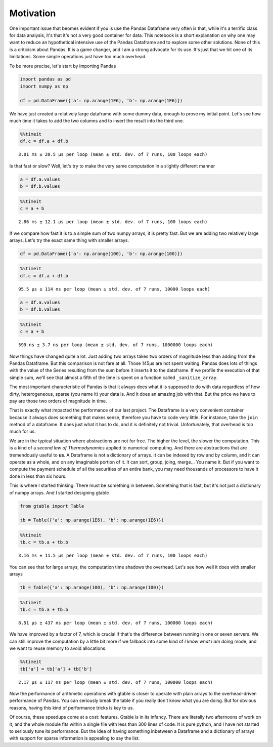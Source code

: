 Motivation
==========

One important issue that beomes evident if you is use the Pandas
Dataframe very often is that, while it's a terrific class for data
analysis, it's that it's not a very good container for data. This
notebook is a short explanation on why one may want to reduce an
hypothetical intensive use of the Pandas Dataframe and to explore some
other solutions. None of this is a criticism about Pandas. It is a game
changer, and I am a strong advocate for its use. It's just that we hit
one of its limitations. Some simple operations just have too much
overhead.

To be more precise, let's start by importing Pandas

.. code:: ipython3

    import pandas as pd
    import numpy as np
    
    df = pd.DataFrame({'a': np.arange(1E6), 'b': np.arange(1E6)})

We have just created a relatively large dataframe with some dummy data,
enough to prove my initial point. Let's see how much time it takes to
add the two columns and to insert the result into the third one.

.. code:: ipython3

    %%timeit
    df.c = df.a + df.b


.. parsed-literal::

    3.01 ms ± 20.5 µs per loop (mean ± std. dev. of 7 runs, 100 loops each)


Is that fast or slow? Well, let's try to make the very same computation
in a slightly different manner

.. code:: ipython3

    a = df.a.values
    b = df.b.values

.. code:: ipython3

    %%timeit
    c = a + b


.. parsed-literal::

    2.86 ms ± 12.1 µs per loop (mean ± std. dev. of 7 runs, 100 loops each)


If we compare how fast it is to a simple sum of two numpy arrays, it is
pretty fast. But we are adding two relatively large arrays. Let's try
the exact same thing with smaller arrays.

.. code:: ipython3

    df = pd.DataFrame({'a': np.arange(100), 'b': np.arange(100)})

.. code:: ipython3

    %%timeit
    df.c = df.a + df.b


.. parsed-literal::

    95.5 µs ± 114 ns per loop (mean ± std. dev. of 7 runs, 10000 loops each)


.. code:: ipython3

    a = df.a.values
    b = df.b.values

.. code:: ipython3

    %%timeit
    c = a + b


.. parsed-literal::

    599 ns ± 3.7 ns per loop (mean ± std. dev. of 7 runs, 1000000 loops each)


Now things have changed quite a lot. Just adding two arrays takes two
orders of magnitude less than adding from the Pandas Dataframe. But this
comparison is not fare at all. Those 145µs are not spent waiting. Pandas
does lots of things with the value of the Series resulting from the sum
before it inserts it to the dataframe. If we profile the execution of
that simple sum, we'll see that almost a fifth of the time is spent on a
function called ``_sanitize_array``.


.. image:: _static/snakeviz_add.png



The most important characteristic of Pandas is that it always does what
it is supposed to do with data regardless of how dirty, heterogeneous,
sparse (you name it) your data is. And it does an amazing job with that.
But the price we have to pay are those two orders of magnitude in time.

That is exactly what impacted the performance of our last project. The
Dataframe is a very convenient container because it always does
something that makes sense, therefore you have to code very little. For
instance, take the ``join`` method of a dataframe. It does just what it
has to do, and it is definitely not trivial. Unfortunately, that
overhead is too much for us.

We are in the typical situation where abstractions are not for free. The
higher the level, the slower the computation. This is a kind of a
*second law of Thermodynamics* applied to numerical computing. And there
are abstractions that are tremendously useful to **us**. A Dataframe is
not a dictionary of arrays. It can be indexed by row and by column, and
it can operate as a whole, and on any imaginable portion of it. It can
sort, group, joing, merge... You name it. But if you want to compute the
payment schedule of all the securities of an entire bank, you may need
thousands of processors to have it done in less than six hours.

This is where I started thinking. There must be something in between.
Something that is fast, but it's not just a dictionary of numpy arrays.
And I started designing gtable

.. code:: ipython3

    from gtable import Table
    
    tb = Table({'a': np.arange(1E6), 'b': np.arange(1E6)})

.. code:: ipython3

    %%timeit
    tb.c = tb.a + tb.b


.. parsed-literal::

    3.16 ms ± 11.5 µs per loop (mean ± std. dev. of 7 runs, 100 loops each)


You can see that for large arrays, the computation time shadows the
overhead. Let's see how well it does with smaller arrays

.. code:: ipython3

    tb = Table({'a': np.arange(100), 'b': np.arange(100)})

.. code:: ipython3

    %%timeit
    tb.c = tb.a + tb.b


.. parsed-literal::

    8.51 µs ± 437 ns per loop (mean ± std. dev. of 7 runs, 100000 loops each)


We have improved by a factor of 7, which is crucial if that's the
difference between running in one or seven servers. We can still improve
the computation by a little bit more if we fallback into some kind of *I
know what I am doing* mode, and we want to reuse memory to avoid
allocations:

.. code:: ipython3

    %%timeit
    tb['a'] = tb['a'] + tb['b']


.. parsed-literal::

    2.17 µs ± 117 ns per loop (mean ± std. dev. of 7 runs, 100000 loops each)


Now the performance of arithmetic operations with gtable is closer to
operate with plain arrays to the overhead-driven performance of Pandas.
You can seriously break the table if you really don't know what you are
doing. But for obvious reasons, having this kind of performance tricks
is key to us.

Of course, these speedups come at a cost: features. Gtable is in its
infancy. There are literally two afternoons of work on it, and the whole
module fits within a single file with less than 300 lines of code. It is
pure python, and I have not started to seriously tune its performance.
But the idea of having something inbetween a Dataframe and a dictionary
of arrays with support for sparse information is appealing to say the
list.

